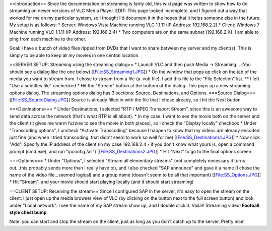 ==Introduction== Since the documentation on streaming is fairly old,
this wiki page was written to show how to do streaming on newer versions
of VLC Media Player. EDIT: This page looked incomplete, and I figured
out a way that worked for me on my particular system, so I thought I'd
document it in the hopes that it helps someone else in the future. My
setup is as follows: \* Server: Windows Vista Machine running VLC 1.1.11
(IP Address: 192.168.2.2) \* Client: Windows 7 Machine running VLC
1.1.11 (IP Address: 192.168.2.4) \* Two computers are on the same subnet
(192.168.2.X). I am able to ping from each machine to the other.

Goal: I have a bunch of video files ripped from DVDs that I want to
share between my server and my client(s). This is simply to be able to
keep all my movies in one central location.

==SERVER SETUP: Streaming using the streaming dialog== \* Launch VLC and
then push Media -> Streaming... (You should see a dialog like the one
below) [[File:SS_Streaming1.JPG]] \* On the window that pops up click on
the tab of the media you want to stream from. I chose to stream from a
file (a .vob file). I add this file to the "File Selection" list. \*\* I
left "Use a subtitles file" unchecked \* Hit the "Stream" button at the
bottom of the dialog. This pops up a new streaming options dialog. The
streaming options dialog has 3 sections: Source, Destinations, and
Options. ===Source Dialog=== [[File:SS_SourceDialog.JPG]] Source is
already filled in with the file that I chose already, so I hit the Next
button

===Destinations=== \* Under Destinations, I selected "RTP / MPEG
Transport Stream", since this is an awesome way to send data across the
network (that's what RTP is all about). \* In my case, I want to see the
movie both on the server and the client (it gives me warm fuzzies to see
the movie in both places), so I check the "Display locally" checkbox \*
Under "Transcoding options", I uncheck "Activate Transcoding" because I
happen to know that my videos are already encoded just fine (and when I
tried transcoding, that didn't seem to work so well for me)
[[File:SS_Destinations1.JPG]] \* Now click "Add". Specify the IP address
of the client (in my case 192.168.2.4 - if you don't know what yours is,
open a command prompt (cmd.exe), and run "ipconfig /all")
[[File:SS_Destinations2.JPG]] \* Hit "Next" to go to the final options
screen

===Options=== \* Under "Options", I selected "Stream all elementary
streams" (not completely necessary it turns out...this probably sends
more than I really have to), and I also checked "SAP announce" and gave
it a name (I chose the name of the video file...seemed logical) and a
group name (doesn't seem to be all that important)
[[File:SS_Options.JPG]] \* Hit "Stream", and your movie should start
playing locally (and it should start streaming)

==CLIENT SETUP: Receiving the stream== Since I configured SAP in the
server, it's easy to open the stream on the client: I just open up the
media browser view of VLC (by clicking on the button next to the full
screen button) and look under "Local network". I see the name of my SAP
stream show up, and I double click it. Voila!! Streaming video!
**Football style chest bump**

Note: you can start and stop the stream on the client, just as long as
you don't catch up to the server. Pretty nice!
